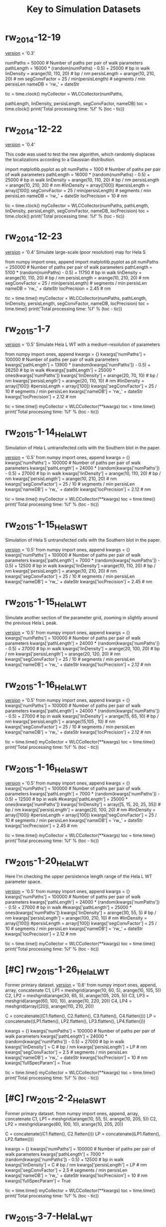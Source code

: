 #+TITLE: Key to Simulation Datasets

* rw_2014-12-19
__version__ = '0.3'

numPaths = 50000 # Number of paths per pair of walk parameters
pathLength =  16000 * (random(numPaths) - 0.5) + 25000 # bp in walk
linDensity = arange(10, 110, 20)  # bp / nm
persisLength = arange(10, 210, 20) # nm
segConvFactor = 25 / min(persisLength) # segments / min persisLen
nameDB = 'rw_' + dateStr

tic = time.clock()
myCollector = WLCCollector(numPaths,

			   pathLength,
			   linDensity,
			   persisLength,
			   segConvFactor,
			   nameDB)
toc = time.clock()
print('Total processing time: %f' % (toc - tic))

* rw_2014-12-22
__version__ = '0.4'

This code was used to test the new algorithm, which randomly displaces
the localizations according to a Gaussian distribution.

import matplotlib.pyplot as plt
numPaths = 1000 # Number of paths per pair of walk parameters
pathLength =  16000 * (random(numPaths) - 0.5) + 25000 # bp in walk
linDensity = arange(10, 110, 20)  # bp / nm
persisLength = arange(10, 210, 20) # nm
#linDensity = array([100])
#persisLength = array([100])
segConvFactor = 25 / min(persisLength) # segments / min persisLen
nameDB = 'rw_' + dateStr
locPrecision = 10 # nm

tic = time.clock()
myCollector = WLCCollector(numPaths,
			   pathLength,
			   linDensity,
			   persisLength,
			   segConvFactor,
			   nameDB,
			   locPrecision)
toc = time.clock()
print('Total processing time: %f' % (toc - tic))
    
* rw_2014-12-23
__version__ = '0.4'
Simulate large-scale (poor resolution) map for Hela S

from numpy import ones, append
import matplotlib.pyplot as plt
numPaths = 250000 # Number of paths per pair of walk parameters
pathLength =  5100 * (random(numPaths) - 0.5) + 11750 # bp in walk
linDensity = arange(10, 110, 20)  # bp / nm
persisLength = arange(10, 210, 20) # nm
segConvFactor = 25 / min(persisLength) # segments / min persisLen
nameDB = 'rw_' + dateStr
locPrecision = 2.45 # nm

tic = time.time()
myCollector = WLCCollector(numPaths,
			   pathLength,
			   linDensity,
			   persisLength,
			   segConvFactor,
			   nameDB,
			   locPrecision)
toc = time.time()
print('Total processing time: %f' % (toc - tic))

* rw_2015-1-7
__version__ = '0.5'
Simulate Hela L WT with a medium-resolution of parameters

from numpy import ones, append
kwargs = {}
kwargs['numPaths'] = 100000 # Number of paths per pair of walk parameters
kwargs['pathLength'] =  13900 * (random(kwargs['numPaths']) - 0.5) + 26250 # bp in walk
#kwargs['pathLength'] = 25000 * ones(kwargs['numPaths'])
kwargs['linDensity'] = arange(20, 70, 10)  # bp / nm
kwargs['persisLength'] = arange(20, 110, 10) # nm
#linDensity = array([100])
#persisLength = array([100])
kwargs['segConvFactor'] = 25 / 10 # segments / min persisLen
kwargs['nameDB'] = 'rw_' + dateStr
kwargs['locPrecision'] = 2.12 # nm

tic = time.time()
myCollector = WLCCollector(**kwargs)
toc = time.time()
print('Total processing time: %f' % (toc - tic))
* rw_2015-1-14_HelaL_WT
  Simulation of Hela L untransfected cells with the Southern blot in
  the paper.

  __version__ = '0.5'
  from numpy import ones, append
  kwargs = {}
  kwargs['numPaths'] = 100000 # Number of paths per pair of walk parameters
  kwargs['pathLength'] =  24000 * (random(kwargs['numPaths']) - 0.5) + 27000 # bp in walk
  kwargs['linDensity'] = arange(10, 110, 20)  # bp / nm
  kwargs['persisLength'] = arange(10, 210, 20) # nm
  kwargs['segConvFactor'] = 25 / 10 # segments / min persisLen
  kwargs['nameDB'] = 'rw_' + dateStr
  kwargs['locPrecision'] = 2.12 # nm

  tic = time.time()
  myCollector = WLCCollector(**kwargs)
  toc = time.time()
  print('Total processing time: %f' % (toc - tic))

* rw_2015-1-15_HelaS_WT

Simulation of Hela S untransfected cells with the Southern blot in the
paper.

__version__ = '0.5'
from numpy import ones, append
kwargs = {}
kwargs['numPaths'] = 100000 # Number of paths per pair of walk parameters
kwargs['pathLength'] =  7000 * (random(kwargs['numPaths']) - 0.5) + 12500 # bp in walk
kwargs['linDensity'] =arange(10, 110, 20)  # bp / nm
kwargs['persisLength'] = arange(10, 210, 20) # nm
kwargs['segConvFactor'] = 25 / 10 # segments / min persisLen
kwargs['nameDB'] = 'rw_' + dateStr
kwargs['locPrecision'] = 2.45 # nm

* rw_2015-1-15_HelaL_WT
Simulate another section of the parameter grid, zooming in slightly
around the previous Hela L peak.

__version__ = '0.5'
from numpy import ones, append
kwargs = {}
kwargs['numPaths'] = 100000 # Number of paths per pair of walk parameters
kwargs['pathLength'] =  24000 * (random(kwargs['numPaths']) - 0.5) + 27000 # bp in walk
kwargs['linDensity'] = arange(20, 100, 20)  # bp / nm
kwargs['persisLength'] = arange(20, 120, 20) # nm
kwargs['segConvFactor'] = 25 / 10 # segments / min persisLen
kwargs['nameDB'] = 'rw_' + dateStr
kwargs['locPrecision'] = 2.12 # nm

* rw_2015-1-16_HelaL_WT
  __version__ = '0.5'
  from numpy import ones, append
  kwargs = {}
  kwargs['numPaths'] = 100000 # Number of paths per pair of walk parameters
  kwargs['pathLength'] =  24000 * (random(kwargs['numPaths']) - 0.5) + 27000 # bp in walk
  kwargs['linDensity'] = arange(15, 65, 10)  # bp / nm
  kwargs['persisLength'] = arange(15,105 , 10) # nm 
  kwargs['segConvFactor'] = 25 / 10 # segments / min persisLen
  kwargs['nameDB'] = 'rw_' + dateStr
  kwargs['locPrecision'] = 2.12 # nm

  tic = time.time()
  myCollector = WLCCollector(**kwargs)
  toc = time.time()
  print('Total processing time: %f' % (toc - tic))
*  rw_2015-1-16_HelaS_WT
  __version__ = '0.5'
  from numpy import ones, append
  kwargs = {}
  kwargs['numPaths'] = 100000 # Number of paths per pair of walk parameters
  kwargs['pathLength'] =  7000 * (random(kwargs['numPaths']) - 0.5) + 12500 # bp in walk
  #kwargs['pathLength'] = 25000 * ones(kwargs['numPaths'])
  kwargs['linDensity'] = array([5, 15, 20, 25, 35])  # bp / nm
  kwargs['persisLength'] = arange(20, 100, 20) # nm
  #linDensity = array([100])
  #persisLength = array([100])
  kwargs['segConvFactor'] = 25 / 10 # segments / min persisLen
  kwargs['nameDB'] = 'rw_' + dateStr
  kwargs['locPrecision'] = 2.45 # nm

  tic = time.time()
  myCollector = WLCCollector(**kwargs)
  toc = time.time()
  print('Total processing time: %f' % (toc - tic))
* rw_2015-1-20_HelaL_WT
  Here I'm checking the upper persistence length range of the Hela L
  WT parameter space.
  
  __version__ = '0.5'
  from numpy import ones, append
  kwargs = {}
  kwargs['numPaths'] = 100000 # Number of paths per pair of walk parameters
  kwargs['pathLength'] =  24000 * (random(kwargs['numPaths']) - 0.5) + 27000 # bp in walk
  #kwargs['pathLength'] = 25000 * ones(kwargs['numPaths'])
  kwargs['linDensity'] = arange(30, 55, 5)  # bp / nm
  kwargs['persisLength'] = arange(100, 210, 10) # nm
  #linDensity = array([100])
  #persisLength = array([100])
  kwargs['segConvFactor'] = 25 / 10 # segments / min persisLen
  kwargs['nameDB'] = 'rw_' + dateStr
  kwargs['locPrecision'] = 2.12 # nm

  tic = time.time()
  myCollector = WLCCollector(**kwargs)
  toc = time.time()
  print('Total processing time: %f' % (toc - tic))
* [#C] rw_2015-1-26_HelaL_WT
  Former primary dataset.
  __version__ = '0.6'
  from numpy import ones, append, array, concatenate
  C1, LP1 = meshgrid(arange(10, 60, 5), arange(10, 105, 5))
  C2, LP2 = meshgrid(arange(30, 65, 5), arange(105, 205, 5))
  C3, LP3 = meshgrid(arange(60, 100, 10), arange(10, 220, 20))
  C4, LP4 = meshgrid(array([20]), arange(110, 210, 20))

  C = concatenate((C1.flatten(), C2.flatten(), C3.flatten(), C4.flatten()))
  LP = concatenate((LP1.flatten(), LP2.flatten(), LP3.flatten(), LP4.flatten()))

  kwargs = {}
  kwargs['numPaths'] = 100000 # Number of paths per pair of walk parameters
  kwargs['pathLength'] =  24000 * (random(kwargs['numPaths']) - 0.5) + 27000 # bp in walk
  kwargs['linDensity'] = C  # bp / nm
  kwargs['persisLength'] = LP # nm 
  kwargs['segConvFactor'] = 2.5 # segments / min persisLen
  kwargs['nameDB'] = 'rw_' + dateStr
  kwargs['locPrecision'] = 10 # nm
  kwargs['fullSpecParam'] = True

  tic = time.time()
  myCollector = WLCCollector(**kwargs)
  toc = time.time()
  print('Total processing time: %f' % (toc - tic))
* [#C] rw_2015-2-2_HelaS_WT
  Former primary dataset.
  from numpy import ones, append, array, concatenate
  C1, LP1 = meshgrid(arange(10, 55, 5), arange(10, 205, 5))
  C2, LP2 = meshgrid(arange(60, 100, 10), arange(10, 205, 20))

  C = concatenate((C1.flatten(), C2.flatten()))
  LP = concatenate((LP1.flatten(), LP2.flatten()))

  kwargs = {}
  kwargs['numPaths'] = 100000 # Number of paths per pair of walk parameters
  kwargs['pathLength'] =  7000 * (random(kwargs['numPaths']) - 0.5) + 12500 # bp in walk
  kwargs['linDensity'] = C  # bp / nm
  kwargs['persisLength'] = LP # nm 
  kwargs['segConvFactor'] = 2.5 # segments / min persisLen
  kwargs['nameDB'] = 'rw_' + dateStr
  kwargs['locPrecision'] = 10 # nm
  kwargs['fullSpecParam'] = True

  tic = time.time()
  myCollector = WLCCollector(**kwargs)
  toc = time.time()
  print('Total processing time: %f' % (toc - tic))
*  rw_2015-3-7-HelaL_WT
  These are full simulations using the mean localization precision
  from the data.

  __version__ = '0.6'

  from numpy import ones, append, array, concatenate
  C1, LP1 = meshgrid(arange(10, 60, 5), arange(10, 105, 5))
  C2, LP2 = meshgrid(arange(30, 65, 5), arange(105, 205, 5))
  C3, LP3 = meshgrid(arange(60, 100, 10), arange(10, 220, 20))
  C4, LP4 = meshgrid(array([20]), arange(110, 210, 20))

  C = concatenate((C1.flatten(), C2.flatten(), C3.flatten(), C4.flatten()))
  LP = concatenate((LP1.flatten(), LP2.flatten(), LP3.flatten(), LP4.flatten()))

  kwargs = {}
  kwargs['numPaths'] = 100000 # Number of paths per pair of walk parameters
  kwargs['pathLength'] =  24000 * (random(kwargs['numPaths']) - 0.5) + 27000 # bp in walk
  kwargs['linDensity'] = C  # bp / nm
  kwargs['persisLength'] = LP # nm 
  kwargs['segConvFactor'] = 2.5 # segments / min persisLen
  kwargs['nameDB'] = 'rw_' + dateStr
  kwargs['locPrecision'] = 2.12 # nm
  kwargs['fullSpecParam'] = True

  tic = time.time()
  myCollector = WLCCollector(**kwargs)
  toc = time.time()
  print('Total processing time: %f' % (toc - tic))

*  rw_2015-3-7-HelaS_WT
  These are full simulations using the mean localization precision
  from the data.

  __version__ = '0.6'
  
  from numpy import ones, append, array, concatenate
  C1, LP1 = meshgrid(arange(10, 55, 5), arange(10, 205, 5))
  C2, LP2 = meshgrid(arange(60, 100, 10), arange(10, 205, 20))

  C = concatenate((C1.flatten(), C2.flatten()))
  LP = concatenate((LP1.flatten(), LP2.flatten()))

  kwargs = {}
  kwargs['numPaths'] = 100000 # Number of paths per pair of walk parameters
  kwargs['pathLength'] =  7000 * (random(kwargs['numPaths']) - 0.5) + 12500 # bp in walk
  kwargs['linDensity'] = C  # bp / nm
  kwargs['persisLength'] = LP # nm 
  kwargs['segConvFactor'] = 2.5 # segments / min persisLen
  kwargs['nameDB'] = 'rw_' + dateStr
  kwargs['locPrecision'] = 2.45 # nm
  kwargs['fullSpecParam'] = True

  tic = time.time()
  myCollector = WLCCollector(**kwargs)
  toc = time.time()
*  rw_2015-8-7
  With this I wanted to compare the simulated datasets with 5 nm
  precision to an experimental dataset taken on the HT-STORM
  microscope, which also has a 5 nm precision.
  

 from numpy import ones, append, array, concatenate
 C1, LP1 = meshgrid(arange(10, 55, 5), arange(10, 205, 5))
 C2, LP2 = meshgrid(arange(60, 100, 10), arange(10, 205, 20))

 C = concatenate((C1.flatten(), C2.flatten()))
 LP = concatenate((LP1.flatten(), LP2.flatten()))

 kwargs = {}
 kwargs['numPaths'] = 100000 # Number of paths per pair of walk parameters
 kwargs['pathLength'] =  7000 * (random(kwargs['numPaths']) - 0.5) + 12500 # bp in walk
 kwargs['linDensity'] = C  # bp / nm
 kwargs['persisLength'] = LP # nm
 kwargs['segConvFactor'] = 2.5 # segments / min persisLen
 kwargs['nameDB'] = 'rw_' + dateStr
 kwargs['locPrecision'] = 5 # nm
 kwargs['fullSpecParam'] = True
 
 tic = time.time()
 myCollector = WLCCollector(**kwargs)
 toc = time.time()
 print('Total processing time: %f' % (toc - tic))
*  simData_HelaL_WT_2015-8-14
  Testing new parameters for WT HeLa L dataset for the paper, using
  the correct genomic length distribution and localization precision.

  C1, LP1 = meshgrid(  arange(10, 60, 5),         arange(10, 105, 5))
  C2, LP2 = meshgrid(  arange(30, 65, 5),         arange(105, 205, 5))
  C3, LP3 = meshgrid(arange(60, 100, 10),         arange(10, 220, 20))
  C4, LP4 = meshgrid(        array([20]),         arange(110, 210, 20))

  C = concatenate((C1.flatten(), C2.flatten(),
		   C3.flatten(), C4.flatten()))
  LP = concatenate((LP1.flatten(), LP2.flatten(),
		    LP3.flatten(), LP4.flatten()))

  # Load the genomic length distribution from the file
  with open('HeLaLGenomicLength.txt', 'r') as genomicLengthsFile:
      genomicLengths = loadtxt(genomicLengthsFile)

  numPaths     = 100000
  basePairDist = genomicLengths[0:numPaths] * 1000 # Convert from kb to bp

  simArgs = {'numPaths'      : numPaths,
	     'pathLength'    : basePairDist,
	     'linDensity'    : C,
	     'persisLength'  : LP,
	     'segConvFactor' : 2.5,
	     'nameDB'        : 'simData_HelaL_WT_' + PolymerPy.dateStr,
	     'locPrecision'  : 15,
	     'fullSpecParam' : True}
*  simData_HelaL_WT_2015-8-17
  This filled in a region that was undersampled in the 2015-8-14
  simulation for HeLa L WT.

  C5, LP5 = meshgrid(arange(65, 105, 10), arange(25, 205, 5))
  C6, LP6 = meshgrid(arange(60, 100, 10), array([25, 35, 40, 45, 55, 60, 65, 75, 80, 85, 95, 100]))
  C7, LP7 = meshgrid(arange(70, 100, 10), array([105, 115, 120, 125, 135, 140, 145, 155, 160, 165, 175, 180, 185, 195, 200, 205]))

  C = concatenate((C5.flatten(),
		   C6.flatten(),
		   C7.flatten()))
  LP = concatenate((LP5.flatten(),
		    LP6.flatten(),
		    LP7.flatten()))

  # Load the genomic length distribution from the file
  with open('HeLaLGenomicLength.txt', 'r') as genomicLengthsFile:
      genomicLengths = loadtxt(genomicLengthsFile)

  numPaths     = 100000
  basePairDist = genomicLengths[0:numPaths] * 1000 # Convert from kb to bp

  simArgs = {'numPaths'      : numPaths,
	     'pathLength'    : basePairDist,
	     'linDensity'    : C,
	     'persisLength'  : LP,
	     'segConvFactor' : 2.5,
	     'nameDB'        : 'simData_HelaL_WT_' + PolymerPy.dateStr,
	     'locPrecision'  : 15,
	     'fullSpecParam' : True}
* [#A] simData_HeLaL_WT_2015-8-19
Primary simulation data for the paper, HeLa L.

from numpy import ones, append, array, concatenate, loadtxt

with open('HeLaLGenomicLength.txt', 'r') as genomicLengthsFile:
    genomicLengths = loadtxt(genomicLengthsFile)

C1, LP1 = meshgrid(  arange(10, 60, 5),         arange(10, 105, 5))
C2, LP2 = meshgrid(  arange(30, 65, 5),         arange(105, 205, 5))
C3, LP3 = meshgrid(arange(60, 100, 10),         arange(10, 220, 20))
C4, LP4 = meshgrid(        array([20]),         arange(110, 210, 20))
C5, LP5 = meshgrid(arange(65, 105, 10), arange(25, 205, 5))
C6, LP6 = meshgrid(arange(60, 100, 10), array([25, 35, 40, 45, 55, 60, 65, 75, 80, 85, 95, 100]))
C7, LP7 = meshgrid(arange(70, 100, 10), array([105, 115, 120, 125, 135, 140, 145, 155, 160, 165, 175, 180, 185, 195, 200, 205]))

C = concatenate((C1.flatten(),
		 C2.flatten(),
		 C3.flatten(),
		 C4.flatten(),
		 C5.flatten(),
		 C6.flatten(),
		 C7.flatten()))
LP = concatenate((LP1.flatten(),
		  LP2.flatten(),
		  LP3.flatten(),
		  LP4.flatten(),
		  LP5.flatten(),
		  LP6.flatten(),
		  LP7.flatten()))

numPaths     = 100000
basePairDist = genomicLengths[0:numPaths] * 1000 # Convert from kb to bp

kwargs = {}
kwargs['numPaths'] = numPaths # Number of paths per pair of walk parameters
kwargs['pathLength'] =  basePairDist # bp in walk
kwargs['linDensity'] = C  # bp / nm
kwargs['persisLength'] = LP # nm 
kwargs['segConvFactor'] = 2.5 # segments / min persisLen
kwargs['nameDB'] = 'simData_HeLaL_WT_' + dateStr
kwargs['locPrecision'] = 15 # nm
kwargs['fullSpecParam'] = True

tic = time.time()
myCollector = WLCCollector(**kwargs)
toc = time.time()
print('Total processing time: %f' % (toc - tic))

* [#A] simData_HeLaS_WT_2015-8-21
Primary simulation data for the paper, HeLa S.

# Define two separate square grids of parameter pair values.
C1, LP1 = meshgrid(  arange(10, 55, 5),  arange(10, 205, 5))
C2, LP2 = meshgrid(arange(60, 100, 10), arange(10, 205, 20))

C  = concatenate(( C1.flatten(),  C2.flatten()))
LP = concatenate((LP1.flatten(), LP2.flatten()))

with open('HeLaSGenomicLength.txt', 'r') as genomicLengthsFile:
    genomicLengths = loadtxt(genomicLengthsFile)
    
numPaths     = 100000
basePairDist = genomicLengths[0:numPaths] * 1000 # Convert from kb to bp

simArgs = {'numPaths'      : numPaths,
           'pathLength'    : basePairDist,
           'linDensity'    : C,
           'persisLength'  : LP,
           'segConvFactor' : 2.5,
           'nameDB'        : 'simData_HelaS_WT_' + PolymerPy.dateStr,
           'locPrecision'  : 15,
           'fullSpecParam' : True}

tic = time.time()

# Unpack the argument dictionary and call the collector.
myCollector = PolymerPy.WLCCollector(**simArgs)
toc = time.time()

print('Total simulation time: %f' % (toc - tic))

* [#B] simData_HeLaL_WT_2015-8-27
HeLa L localization precision test: precision = 10 nm

from numpy import ones, append, array, concatenate, loadtxt

with open('HeLaLGenomicLength.txt', 'r') as genomicLengthsFile:
    genomicLengths = loadtxt(genomicLengthsFile)

C1, LP1 = meshgrid(  arange(10, 60, 5),         arange(10, 105, 5))
C2, LP2 = meshgrid(  arange(30, 65, 5),         arange(105, 205, 5))
C3, LP3 = meshgrid(arange(60, 100, 10),         arange(10, 220, 20))
C4, LP4 = meshgrid(        array([20]),         arange(110, 210, 20))
C5, LP5 = meshgrid(arange(65, 105, 10), arange(25, 205, 5))
C6, LP6 = meshgrid(arange(60, 100, 10), array([25, 35, 40, 45, 55, 60, 65, 75, 80, 85, 95, 100]))
C7, LP7 = meshgrid(arange(70, 100, 10), array([105, 115, 120, 125, 135, 140, 145, 155, 160, 165, 175, 180, 185, 195, 200, 205]))

C = concatenate((C1.flatten(),
		 C2.flatten(),
		 C3.flatten(),
		 C4.flatten(),
		 C5.flatten(),
		 C6.flatten(),
		 C7.flatten()))
LP = concatenate((LP1.flatten(),
		  LP2.flatten(),
		  LP3.flatten(),
		  LP4.flatten(),
		  LP5.flatten(),
		  LP6.flatten(),
		  LP7.flatten()))

numPaths     = 100000
basePairDist = genomicLengths[0:numPaths] * 1000 # Convert from kb to bp

kwargs = {}
kwargs['numPaths'] = numPaths # Number of paths per pair of walk parameters
kwargs['pathLength'] =  basePairDist # bp in walk
kwargs['linDensity'] = C  # bp / nm
kwargs['persisLength'] = LP # nm 
kwargs['segConvFactor'] = 2.5 # segments / min persisLen
kwargs['nameDB'] = 'simData_HeLaL_WT_' + dateStr
kwargs['locPrecision'] = 10 # nm
kwargs['fullSpecParam'] = True

tic = time.time()
myCollector = WLCCollector(**kwargs)
toc = time.time()
print('Total processing time: %f' % (toc - tic))

* [#B] simData_HeLaS_WT_2015-8-28
  HeLa S localization precision test: precision = 10 nm

  with open('HeLaSGenomicLength.txt', 'r') as genomicLengthsFile:
      genomicLengths = loadtxt(genomicLengthsFile)

  numPaths     = 100000
  basePairDist = genomicLengths[0:numPaths] * 1000 # Convert from kb to bp

  simArgs = {'numPaths'      : numPaths,
	     'pathLength'    : basePairDist,
	     'linDensity'    : C,
	     'persisLength'  : LP,
	     'segConvFactor' : 2.5,
	     'nameDB'        : 'simData_HelaS_WT_' + PolymerPy.dateStr,
	     'locPrecision'  : 10,
	     'fullSpecParam' : True}

  tic = time.time()

  # Unpack the argument dictionary and call the collector.
  myCollector = PolymerPy.WLCCollector(**simArgs)
  toc = time.time()

* [#B] simData_HeLaL_WT_2015-8-31
HeLa L localization precision test: precision = 5 nm

from numpy import ones, append, array, concatenate, loadtxt

with open('HeLaLGenomicLength.txt', 'r') as genomicLengthsFile:
    genomicLengths = loadtxt(genomicLengthsFile)

C1, LP1 = meshgrid(  arange(10, 60, 5),         arange(10, 105, 5))
C2, LP2 = meshgrid(  arange(30, 65, 5),         arange(105, 205, 5))
C3, LP3 = meshgrid(arange(60, 100, 10),         arange(10, 220, 20))
C4, LP4 = meshgrid(        array([20]),         arange(110, 210, 20))
C5, LP5 = meshgrid(arange(65, 105, 10), arange(25, 205, 5))
C6, LP6 = meshgrid(arange(60, 100, 10), array([25, 35, 40, 45, 55, 60, 65, 75, 80, 85, 95, 100]))
C7, LP7 = meshgrid(arange(70, 100, 10), array([105, 115, 120, 125, 135, 140, 145, 155, 160, 165, 175, 180, 185, 195, 200, 205]))

C = concatenate((C1.flatten(),
		 C2.flatten(),
		 C3.flatten(),
		 C4.flatten(),
		 C5.flatten(),
		 C6.flatten(),
		 C7.flatten()))
LP = concatenate((LP1.flatten(),
		  LP2.flatten(),
		  LP3.flatten(),
		  LP4.flatten(),
		  LP5.flatten(),
		  LP6.flatten(),
		  LP7.flatten()))

numPaths     = 100000
basePairDist = genomicLengths[0:numPaths] * 1000 # Convert from kb to bp

kwargs = {}
kwargs['numPaths'] = numPaths # Number of paths per pair of walk parameters
kwargs['pathLength'] =  basePairDist # bp in walk
kwargs['linDensity'] = C  # bp / nm
kwargs['persisLength'] = LP # nm 
kwargs['segConvFactor'] = 2.5 # segments / min persisLen
kwargs['nameDB'] = 'simData_HeLaL_WT_' + dateStr
kwargs['locPrecision'] = 10 # nm
kwargs['fullSpecParam'] = True

tic = time.time()
myCollector = WLCCollector(**kwargs)
toc = time.time()
print('Total processing time: %f' % (toc - tic))
* [#B] simData_HeLaL_WT_2015-9-4
HeLa L localization precision test: precision = 20 nm

from numpy import ones, append, array, concatenate, loadtxt

with open('HeLaLGenomicLength.txt', 'r') as genomicLengthsFile:
    genomicLengths = loadtxt(genomicLengthsFile)

C1, LP1 = meshgrid(  arange(10, 60, 5),         arange(10, 105, 5))
C2, LP2 = meshgrid(  arange(30, 65, 5),         arange(105, 205, 5))
C3, LP3 = meshgrid(arange(60, 100, 10),         arange(10, 220, 20))
C4, LP4 = meshgrid(        array([20]),         arange(110, 210, 20))
C5, LP5 = meshgrid(arange(65, 105, 10), arange(25, 205, 5))
C6, LP6 = meshgrid(arange(60, 100, 10), array([25, 35, 40, 45, 55, 60, 65, 75, 80, 85, 95, 100]))
C7, LP7 = meshgrid(arange(70, 100, 10), array([105, 115, 120, 125, 135, 140, 145, 155, 160, 165, 175, 180, 185, 195, 200, 205]))

C = concatenate((C1.flatten(),
		 C2.flatten(),
		 C3.flatten(),
		 C4.flatten(),
		 C5.flatten(),
		 C6.flatten(),
		 C7.flatten()))
LP = concatenate((LP1.flatten(),
		  LP2.flatten(),
		  LP3.flatten(),
		  LP4.flatten(),
		  LP5.flatten(),
		  LP6.flatten(),
		  LP7.flatten()))

numPaths     = 100000
basePairDist = genomicLengths[0:numPaths] * 1000 # Convert from kb to bp

kwargs = {}
kwargs['numPaths'] = numPaths # Number of paths per pair of walk parameters
kwargs['pathLength'] =  basePairDist # bp in walk
kwargs['linDensity'] = C  # bp / nm
kwargs['persisLength'] = LP # nm 
kwargs['segConvFactor'] = 2.5 # segments / min persisLen
kwargs['nameDB'] = 'simData_HeLaL_WT_' + dateStr
kwargs['locPrecision'] = 20 # nm
kwargs['fullSpecParam'] = True

tic = time.time()
myCollector = WLCCollector(**kwargs)
toc = time.time()
print('Total processing time: %f' % (toc - tic))
* [#B] simData_HeLaS_WT_2015-9-16
  HeLa S localization precision test: precision = 5 nm

  with open('HeLaSGenomicLength.txt', 'r') as genomicLengthsFile:
      genomicLengths = loadtxt(genomicLengthsFile)
        
  numPaths     = 100000
  basePairDist = genomicLengths[0:numPaths] * 1000 # Convert from kb to bp

  simArgs = {'numPaths'      : numPaths,
             'pathLength'    : basePairDist,
             'linDensity'    : C,
             'persisLength'  : LP,
             'segConvFactor' : 2.5,
             'nameDB'        : 'simData_HelaS_WT_' + PolymerPy.dateStr,
             'locPrecision'  : 5,
             'fullSpecParam' : True}

  tic = time.time()

  # Unpack the argument dictionary and call the collector.
  myCollector = PolymerPy.WLCCollector(**simArgs)
  toc = time.time()
* [#B] simData_HeLaS_WT_2015-9-18
  HeLa S localization precision test: precision = 20 nm

  with open('HeLaSGenomicLength.txt', 'r') as genomicLengthsFile:
      genomicLengths = loadtxt(genomicLengthsFile)
        
  numPaths     = 100000
  basePairDist = genomicLengths[0:numPaths] * 1000 # Convert from kb to bp

  simArgs = {'numPaths'      : numPaths,
             'pathLength'    : basePairDist,
             'linDensity'    : C,
             'persisLength'  : LP,
             'segConvFactor' : 2.5,
             'nameDB'        : 'simData_HelaS_WT_' + PolymerPy.dateStr,
             'locPrecision'  : 20,
             'fullSpecParam' : True}

  tic = time.time()

  # Unpack the argument dictionary and call the collector.
  myCollector = PolymerPy.WLCCollector(**simArgs)
  toc = time.time()

